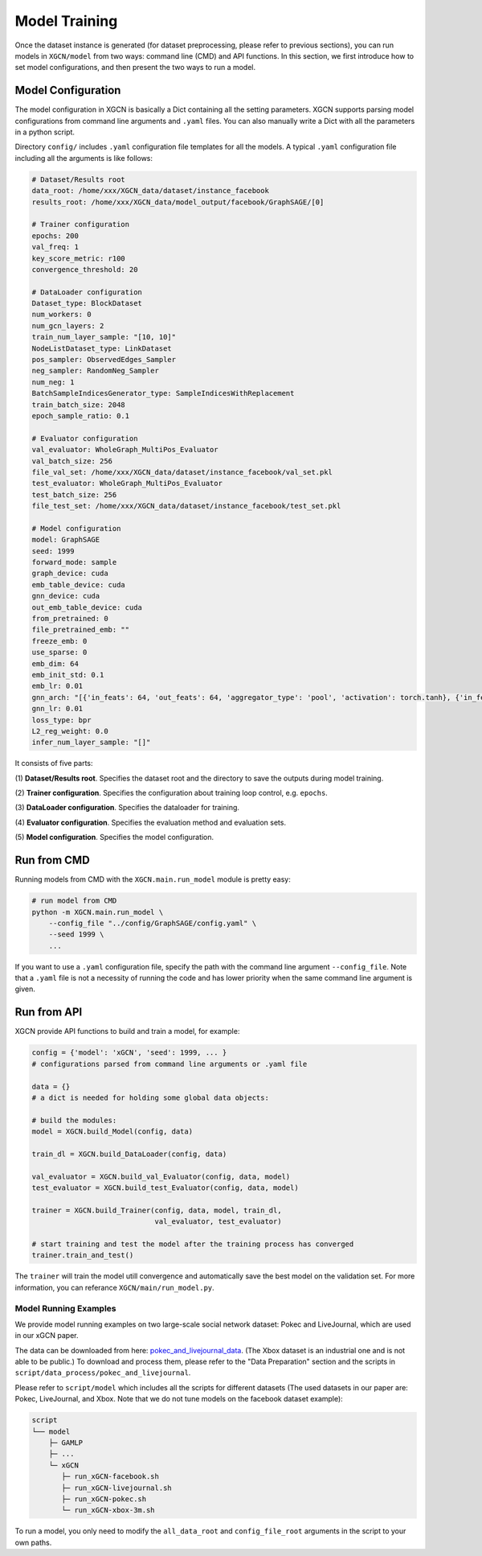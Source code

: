 Model Training
===================

Once the dataset instance is generated (for dataset preprocessing, please refer to previous sections), 
you can run models in ``XGCN/model`` from two ways: command line (CMD) and API functions. 
In this section, we first introduce how to set model configurations, and then present the two ways to run a model. 

Model Configuration
----------------------------

The model configuration in XGCN is basically a Dict containing all the setting parameters. 
XGCN supports parsing model configurations from command line arguments and ``.yaml`` files. 
You can also manually write a Dict with all the parameters in a python script. 

Directory ``config/`` includes ``.yaml`` configuration file templates for all the models. 
A typical ``.yaml`` configuration file including all the arguments is like follows:

.. code:: yaml

    # Dataset/Results root
    data_root: /home/xxx/XGCN_data/dataset/instance_facebook
    results_root: /home/xxx/XGCN_data/model_output/facebook/GraphSAGE/[0]

    # Trainer configuration
    epochs: 200
    val_freq: 1
    key_score_metric: r100
    convergence_threshold: 20
    
    # DataLoader configuration
    Dataset_type: BlockDataset
    num_workers: 0
    num_gcn_layers: 2
    train_num_layer_sample: "[10, 10]"
    NodeListDataset_type: LinkDataset
    pos_sampler: ObservedEdges_Sampler
    neg_sampler: RandomNeg_Sampler
    num_neg: 1
    BatchSampleIndicesGenerator_type: SampleIndicesWithReplacement
    train_batch_size: 2048
    epoch_sample_ratio: 0.1

    # Evaluator configuration
    val_evaluator: WholeGraph_MultiPos_Evaluator
    val_batch_size: 256
    file_val_set: /home/xxx/XGCN_data/dataset/instance_facebook/val_set.pkl
    test_evaluator: WholeGraph_MultiPos_Evaluator
    test_batch_size: 256
    file_test_set: /home/xxx/XGCN_data/dataset/instance_facebook/test_set.pkl
    
    # Model configuration
    model: GraphSAGE
    seed: 1999
    forward_mode: sample
    graph_device: cuda
    emb_table_device: cuda
    gnn_device: cuda
    out_emb_table_device: cuda
    from_pretrained: 0
    file_pretrained_emb: ""
    freeze_emb: 0
    use_sparse: 0
    emb_dim: 64 
    emb_init_std: 0.1
    emb_lr: 0.01
    gnn_arch: "[{'in_feats': 64, 'out_feats': 64, 'aggregator_type': 'pool', 'activation': torch.tanh}, {'in_feats': 64, 'out_feats': 64, 'aggregator_type': 'pool'}]"
    gnn_lr: 0.01
    loss_type: bpr
    L2_reg_weight: 0.0
    infer_num_layer_sample: "[]"

It consists of five parts:

(1) **Dataset/Results root**. 
Specifies the dataset root and the directory to save the outputs during model training. 

(2) **Trainer configuration**. 
Specifies the configuration about training loop control, e.g. ``epochs``. 

(3) **DataLoader configuration**. 
Specifies the dataloader for training. 

(4) **Evaluator configuration**. 
Specifies the evaluation method and evaluation sets. 

(5) **Model configuration**. 
Specifies the model configuration. 


Run from CMD
------------------

Running models from CMD with the ``XGCN.main.run_model`` module is pretty easy: 

.. code:: bash

    # run model from CMD
    python -m XGCN.main.run_model \
        --config_file "../config/GraphSAGE/config.yaml" \
        --seed 1999 \
        ...

If you want to use a ``.yaml`` configuration file, specify the path 
with the command line argument ``--config_file``. 
Note that a ``.yaml`` file is not a necessity of running the code and has lower 
priority when the same command line argument is given. 


Run from API
------------------

XGCN provide API functions to build and train a model, for example: 

.. code:: python

    config = {'model': 'xGCN', 'seed': 1999, ... }
    # configurations parsed from command line arguments or .yaml file
    
    data = {}
    # a dict is needed for holding some global data objects:
    
    # build the modules:
    model = XGCN.build_Model(config, data)

    train_dl = XGCN.build_DataLoader(config, data)

    val_evaluator = XGCN.build_val_Evaluator(config, data, model)
    test_evaluator = XGCN.build_test_Evaluator(config, data, model)

    trainer = XGCN.build_Trainer(config, data, model, train_dl,
                                 val_evaluator, test_evaluator)
    
    # start training and test the model after the training process has converged
    trainer.train_and_test()

The ``trainer`` will train the model utill convergence and automatically save the best model 
on the validation set. 
For more information, you can referance ``XGCN/main/run_model.py``.


Model Running Examples
_________________________

We provide model running examples on two large-scale social network dataset: Pokec and LiveJournal, 
which are used in our xGCN paper.

The data can be downloaded from here: 
`pokec_and_livejournal_data <https://data4public.blob.core.windows.net/xgcn/instance_pokec_and_livejournal.zip>`_. 
(The Xbox dataset is an industrial one and is not able to be public.) 
To download and process them, please refer to the "Data Preparation" section and 
the scripts in ``script/data_process/pokec_and_livejournal``. 

Please refer to ``script/model`` which includes all the scripts for different 
datasets (The used datasets in our paper are: Pokec, LiveJournal, and Xbox. 
Note that we do not tune models on the facebook dataset example): 

.. code:: 

    script
    └── model
        ├─ GAMLP
        ├─ ...
        └─ xGCN
           ├─ run_xGCN-facebook.sh
           ├─ run_xGCN-livejournal.sh
           ├─ run_xGCN-pokec.sh
           └─ run_xGCN-xbox-3m.sh

To run a model, you only need to modify the ``all_data_root`` and ``config_file_root`` 
arguments in the script to your own paths. 

